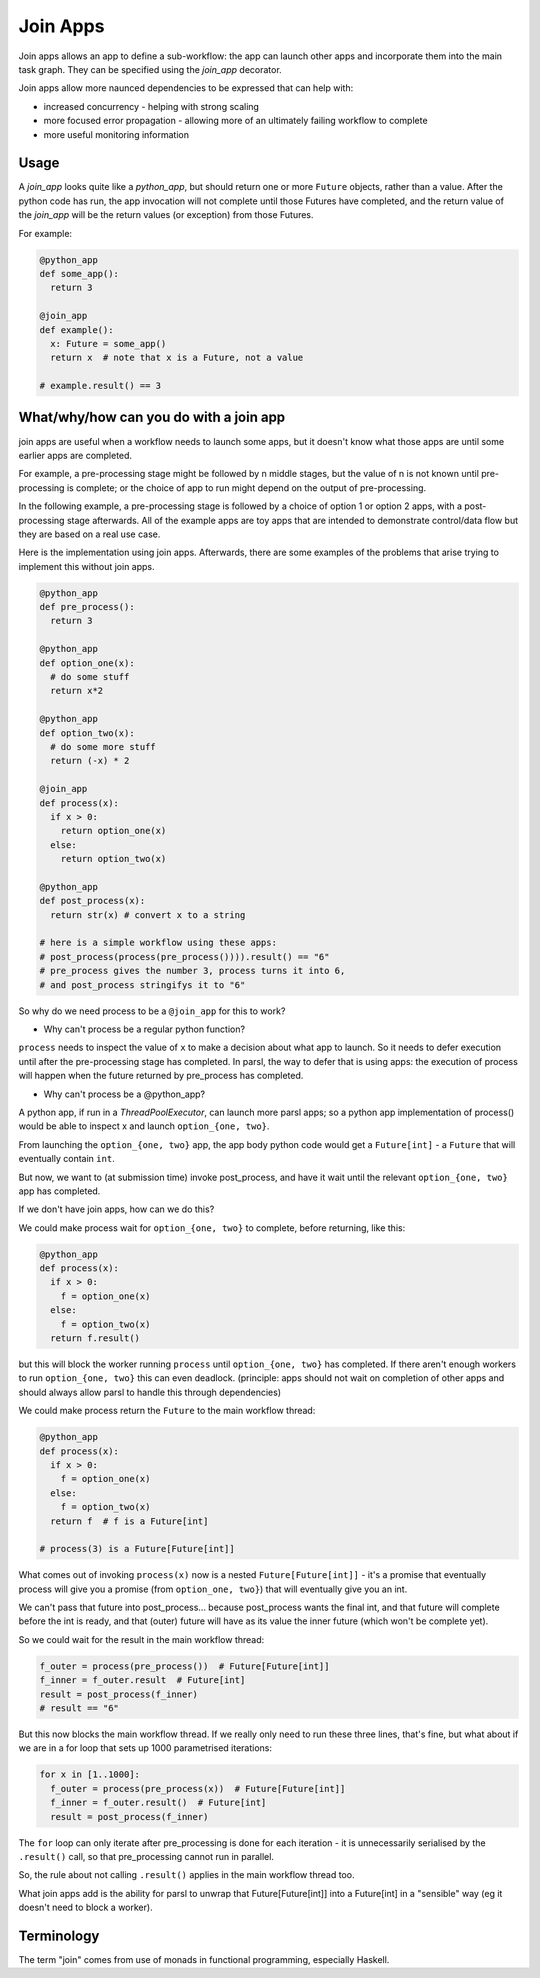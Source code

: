 .. _label-joinapp:

Join Apps
=========

Join apps allows an app to define a sub-workflow: the app can launch other apps
and incorporate them into the main task graph. They can be specified using the
`join_app` decorator.

Join apps allow more naunced dependencies to be expressed that can help with:

* increased concurrency - helping with strong scaling
* more focused error propagation - allowing more of an ultimately failing workflow to complete
* more useful monitoring information

Usage
-----

A `join_app` looks quite like a `python_app`, but should return one or more ``Future`` objects,
rather than a value. After the python code has run, the app invocation will not
complete until those Futures have completed, and the return value of the `join_app`
will be the return values (or exception) from those Futures.

For example:

.. code-block:: python

  @python_app
  def some_app():
    return 3

  @join_app
  def example():
    x: Future = some_app()
    return x  # note that x is a Future, not a value

  # example.result() == 3

What/why/how can you do with a join app
---------------------------------------

join apps are useful when a workflow needs to launch some apps, but it doesn't
know what those apps are until some earlier apps are completed.

For example, a pre-processing stage might be followed by n middle stages,
but the value of n is not known until pre-processing is complete; or the
choice of app to run might depend on the output of pre-processing.

In the following example, a pre-processing stage is followed by a choice of
option 1 or option 2 apps, with a post-processing stage afterwards. All of the
example apps are toy apps that are intended to demonstrate control/data flow
but they are based on a real use case.

Here is the implementation using join apps. Afterwards, there are some
examples of the problems that arise trying to implement this without join apps.

.. code-block:: python

  @python_app
  def pre_process():
    return 3

  @python_app
  def option_one(x):
    # do some stuff
    return x*2

  @python_app
  def option_two(x):
    # do some more stuff
    return (-x) * 2

  @join_app
  def process(x):
    if x > 0:
      return option_one(x)
    else:
      return option_two(x)

  @python_app
  def post_process(x):
    return str(x) # convert x to a string

  # here is a simple workflow using these apps:
  # post_process(process(pre_process()))).result() == "6"
  # pre_process gives the number 3, process turns it into 6,
  # and post_process stringifys it to "6" 

So why do we need process to be a ``@join_app`` for this to work?

* Why can't process be a regular python function?

``process`` needs to inspect the value of ``x`` to make a decision about
what app to launch. So it needs to defer execution until after the
pre-processing stage has completed. In parsl, the way to defer that is
using apps: the execution of process will happen when the future returned
by pre_process has completed.

* Why can't process be a @python_app?

A python app, if run in a `ThreadPoolExecutor`, can launch more parsl apps;
so a python app implementation of process() would be able to inspect x and
launch ``option_{one, two}``.

From launching the ``option_{one, two}`` app, the app body python code would
get a ``Future[int]`` - a ``Future`` that will eventually contain ``int``.

But now, we want to (at submission time) invoke post_process, and have it wait
until the relevant ``option_{one, two}`` app has completed.

If we don't have join apps, how can we do this?

We could make process wait for ``option_{one, two}`` to complete, before
returning, like this:

.. code-block:: python

  @python_app
  def process(x):
    if x > 0:
      f = option_one(x)
    else:
      f = option_two(x)
    return f.result()

but this will block the worker running ``process`` until ``option_{one, two}``
has completed. If there aren't enough workers to run ``option_{one, two}`` this
can even deadlock. (principle: apps should not wait on completion of other 
apps and should always allow parsl to handle this through dependencies)

We could make process return the ``Future`` to the main workflow thread:

.. code-block:: python

  @python_app
  def process(x):
    if x > 0:
      f = option_one(x)
    else:
      f = option_two(x)
    return f  # f is a Future[int]

  # process(3) is a Future[Future[int]]


What comes out of invoking ``process(x)`` now is a nested ``Future[Future[int]]``
- it's a promise that eventually process will give you a promise (from
``option_one, two}``) that will eventually give you an int.

We can't pass that future into post_process... because post_process wants the
final int, and that future will complete before the int is ready, and that
(outer) future will have as its value the inner future (which won't be complete yet).

So we could wait for the result in the main workflow thread:

.. code-block:: python

  f_outer = process(pre_process())  # Future[Future[int]]
  f_inner = f_outer.result  # Future[int]
  result = post_process(f_inner)
  # result == "6"

But this now blocks the main workflow thread. If we really only need to run
these three lines, that's fine, but what about if we are in a for loop that
sets up 1000 parametrised iterations:

.. code-block:: python

  for x in [1..1000]:
    f_outer = process(pre_process(x))  # Future[Future[int]]
    f_inner = f_outer.result()  # Future[int]
    result = post_process(f_inner)

The ``for`` loop can only iterate after pre_processing is done for each
iteration - it is unnecessarily serialised by the ``.result()`` call, 
so that pre_processing cannot run in parallel.

So, the rule about not calling ``.result()`` applies in the main workflow thread
too.

What join apps add is the ability for parsl to unwrap that Future[Future[int]] into a
Future[int] in a "sensible" way (eg it doesn't need to block a worker).

Terminology
-----------

The term "join" comes from use of monads in functional programming, especially Haskell.

